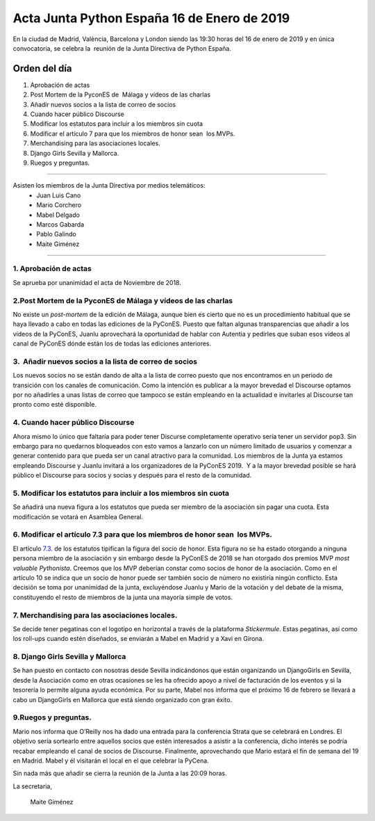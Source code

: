 Acta Junta Python España 16 de Enero de 2019
==============================================

En la ciudad de Madrid, València, Barcelona y London siendo las 19:30 horas del 16 de enero de 2019 y en única convocatoria, se celebra la  reunión de la Junta Directiva de Python España.


Orden del día
~~~~~~~~~~~~~
1. Aprobación de actas
2. Post Mortem de la PyconES de  Málaga  y vídeos de las charlas 
3. Añadir nuevos socios a la lista de correo de socios
4. Cuando hacer público Discourse
5. Modificar los estatutos para incluir a los miembros sin cuota
6. Modificar el artículo 7 para que los miembros de honor sean  los MVPs. 
7. Merchandising para las asociaciones locales.
8. Django Girls Sevilla y Mallorca.
9. Ruegos y preguntas.


-------------------------------------------

Asisten los miembros de la Junta Directiva por medios telemáticos:
 - Juan Luis Cano
 - Mario Corchero
 - Mabel Delgado
 - Marcos Gabarda
 - Pablo Galindo
 - Maite Giménez


-------------------------------------------

1. Aprobación de actas
`````````````````````````
Se aprueba por unanimidad el acta de Noviembre de 2018.

2.Post Mortem de la PyconES de Málaga y vídeos de las charlas 
````````````````````````````````````````````````````````````````````````````````````````
No existe un *post-mortem* de la edición de Málaga, aunque bien es cierto que no es un procedimiento habitual que se haya llevado a cabo en todas las ediciones de la PyConES. 
Puesto que faltan algunas transparencias que añadir a los vídeos de la PyConES, Juanlu aprovechará la oportunidad de hablar con Autentia y pedirles que suban esos vídeos al canal de PyConES dónde están los de todas las ediciones anteriores.

3.  Añadir nuevos socios a la lista de correo de socios
````````````````````````````````````````````````````````````````````````````````````````
Los nuevos socios no se están dando de alta a la lista de correo puesto que nos encontramos en un periodo de transición con los canales de comunicación. Como la intención es publicar a la mayor brevedad el Discourse optamos por no añadirles a unas listas de correo que tampoco se están empleando en la actualidad e invitarles al Discourse tan pronto como esté disponible. 

4. Cuando hacer público Discourse
`````````````````````````````````````````````````
Ahora mismo lo único que faltaría para poder tener Discurse completamente operativo sería tener un servidor pop3. Sin embargo para no quedarnos bloqueados con esto vamos a lanzarlo con un número limitado de usuarios y comenzar a generar contenido para que pueda ser un canal atractivo para la comunidad. 
Los miembros de la Junta ya estamos empleando Discourse y Juanlu invitará a los organizadores de la PyConES 2019.  Y a la mayor brevedad posible se hará público el Discourse para socios y socias y después para el resto de la comunidad.

5. Modificar los estatutos para incluir a los miembros sin cuota
```````````````````````````````````````````````````````````````````````````````````````````
Se añadirá una nueva figura a los estatutos que pueda ser miembro de la asociación sin pagar una cuota. Esta modificación se votará en Asamblea General.

6. Modificar el artículo 7.3 para que los miembros de honor sean  los MVPs. 
````````````````````````````````````````````````````````````````````````````````````````````````````
El artículo `7.3 <https://github.com/python-spain/actas/blob/master/estatutos.rst/>`_. de los estatutos tipifican la figura del socio de honor. Esta figura no se ha estado otorgando a ninguna persona miembro de la asociación y sin embargo desde la PyConES de 2018 se han otorgado dos premios MVP *most valuable Pythonista*. Creemos que los MVP deberían constar como socios de honor de la asociación. Como en el artículo 10 se indica que un socio de honor puede ser también socio de número no existiría ningún conflicto.
Esta decisión se toma por unanimidad de la junta, excluyéndose Juanlu y Mario de la votación y del debate de la misma, constituyendo el resto de miembros de la junta una mayoría simple de votos. 

7. Merchandising para las asociaciones locales.
```````````````````````````````````````````````````````````````````````````````````````
Se decide tener pegatinas con el logotipo en horizontal a través de la plataforma *Stickermule*. Estas pegatinas, así como los roll-ups cuando estén diseñados, se enviarán a Mabel en Madrid y a Xavi en Girona.

8. Django Girls Sevilla y Mallorca
```````````````````````````````````````````````````````````````````````````````````````
Se han puesto en contacto con nosotras desde Sevilla indicándonos que están organizando un DjangoGirls en Sevilla, desde la Asociación como en otras ocasiones se les ha ofrecido apoyo a nivel de facturación de los eventos y si la tesorería lo permite alguna ayuda económica.
Por su parte, Mabel nos informa que el próximo 16 de febrero se llevará a cabo un DjangoGirls en Mallorca que está siendo organizado con gran éxito.


9.Ruegos y preguntas.
```````````````````````````````````````````````````````````````````````````````````````
Mario nos informa que O’Reilly nos ha dado una entrada para la conferencia Strata que se celebrará en Londres. El objetivo sería sortearlo entre aquellos socios que estén interesados a asistir a la conferencia, dicho interés se podría recabar empleando el canal de socios de Discourse.
Finalmente, aprovechando que Mario estará el fin de semana del 19 en Madrid. Mabel y él visitarán el local en el que celebrar la PyCena.


Sin nada más que añadir se cierra la reunión de la Junta a las 20:09 horas.

La secretaria,

 Maite Giménez



